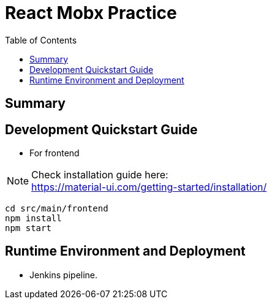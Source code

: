 = React Mobx Practice
:toc:

== Summary



== Development Quickstart Guide
* For frontend +

NOTE: Check installation guide here: +
https://material-ui.com/getting-started/installation/

[source,linux]
cd src/main/frontend
npm install
npm start

== Runtime Environment and Deployment

* Jenkins pipeline. +

